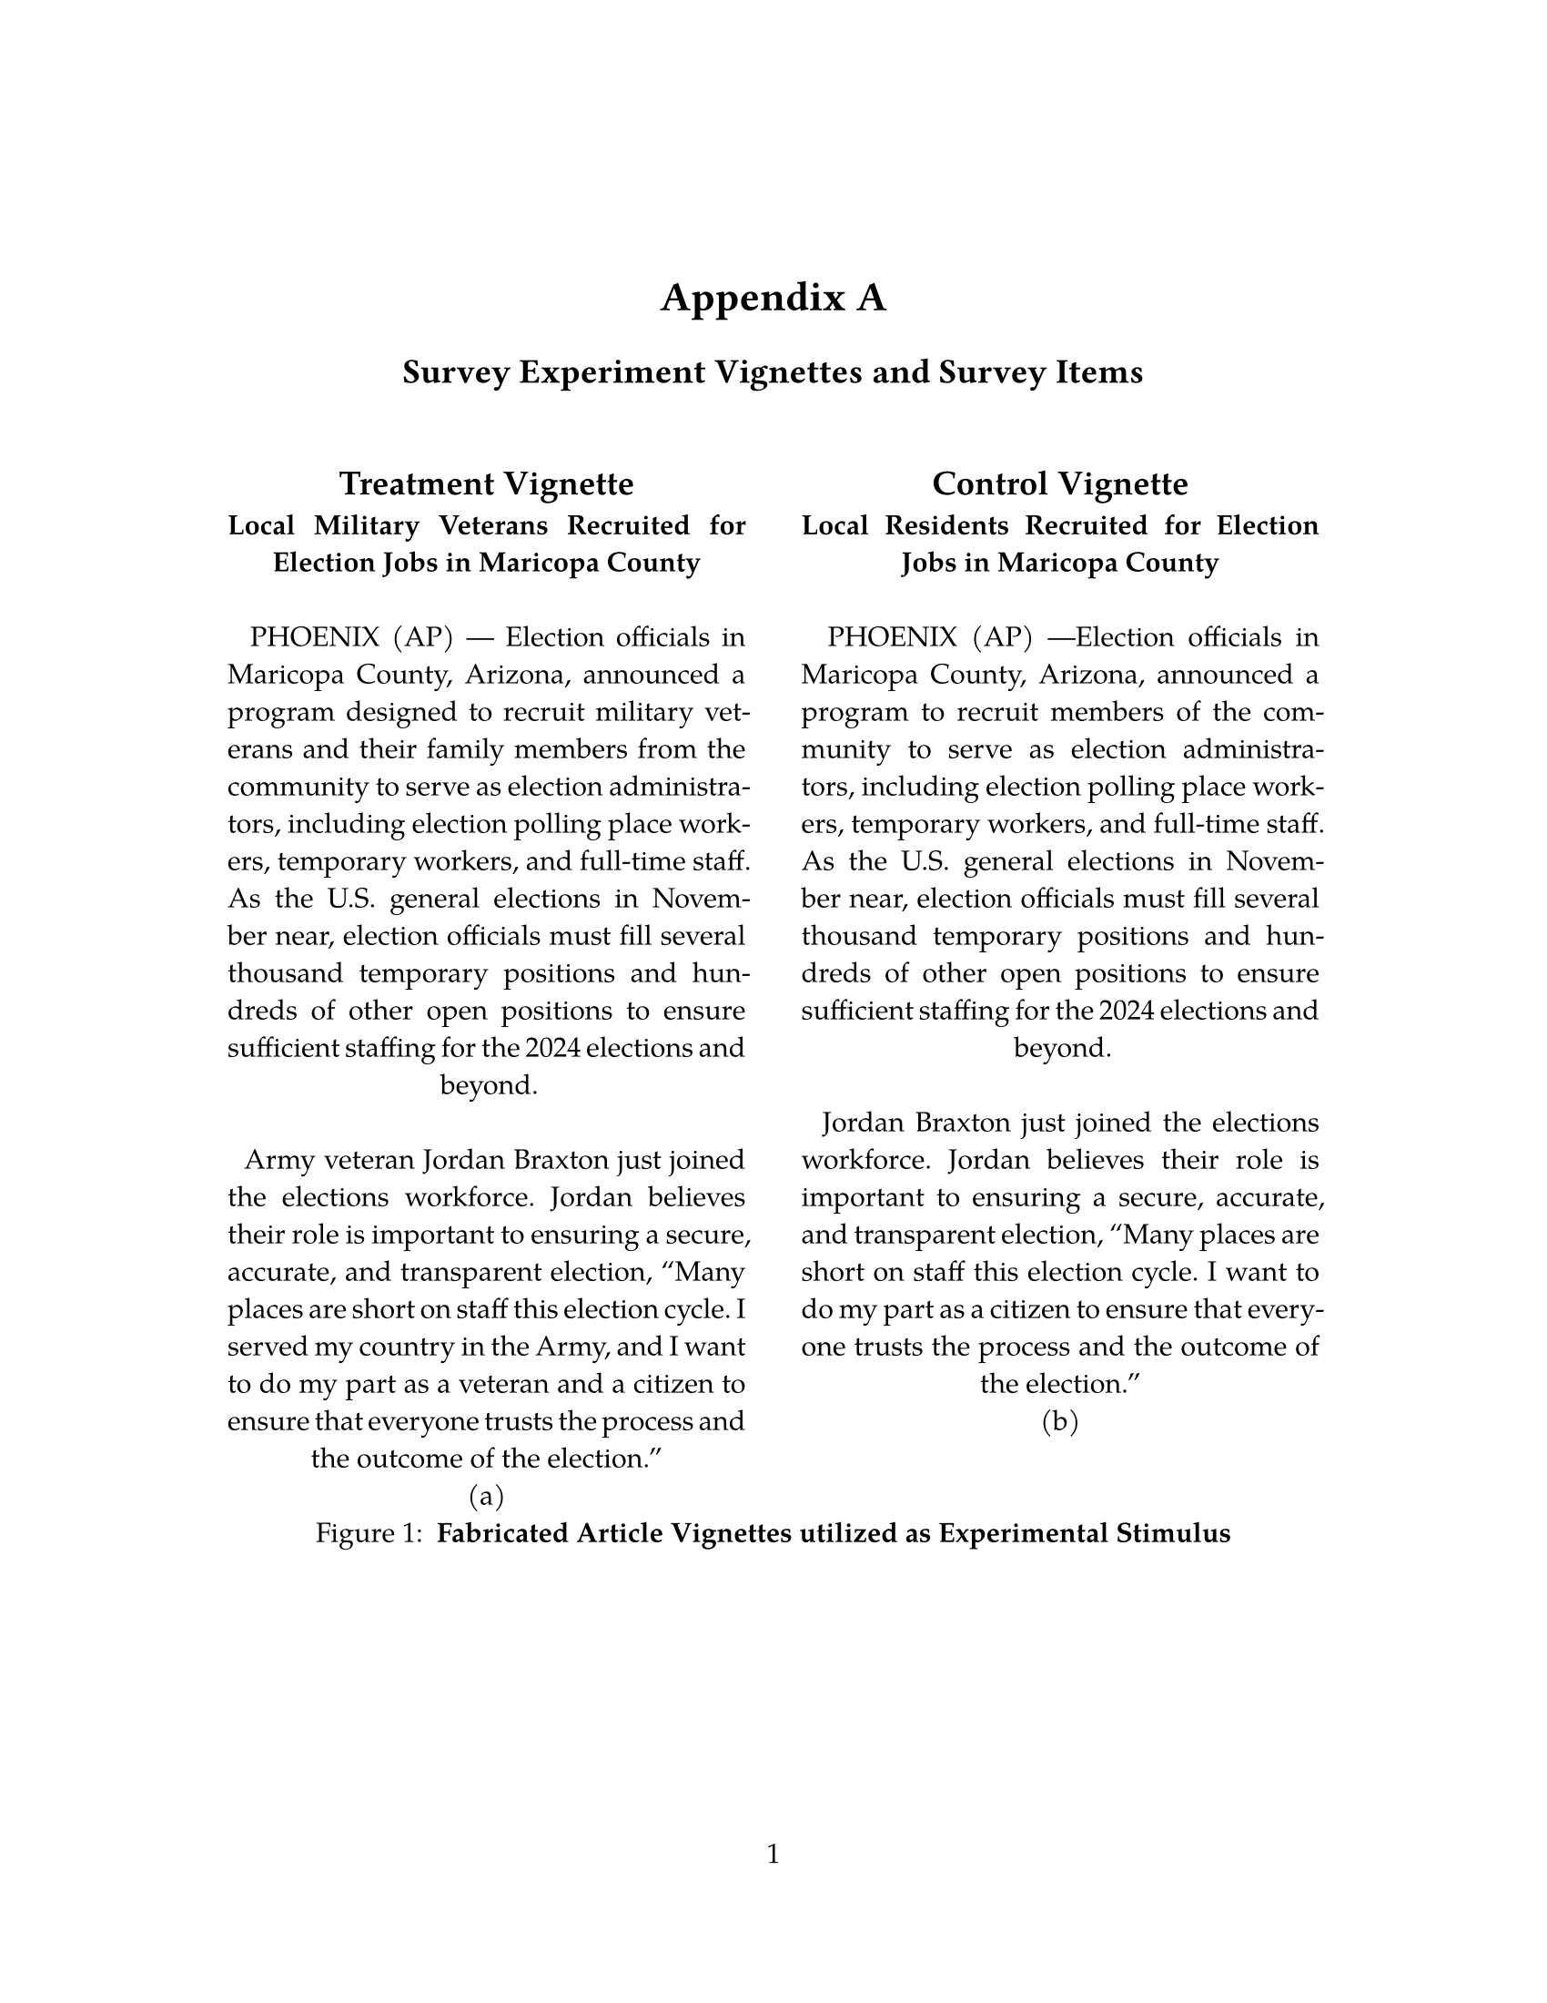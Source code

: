 // Some definitions presupposed by pandoc's typst output.
#let blockquote(body) = [
  #set text( size: 0.92em )
  #block(inset: (left: 1.5em, top: 0.2em, bottom: 0.2em))[#body]
]

#let horizontalrule = line(start: (25%,0%), end: (75%,0%))

#let endnote(num, contents) = [
  #stack(dir: ltr, spacing: 3pt, super[#num], contents)
]

#show terms: it => {
  it.children
    .map(child => [
      #strong[#child.term]
      #block(inset: (left: 1.5em, top: -0.4em))[#child.description]
      ])
    .join()
}

// Some quarto-specific definitions.

#show raw.where(block: true): set block(
    fill: luma(230),
    width: 100%,
    inset: 8pt,
    radius: 2pt
  )

#let block_with_new_content(old_block, new_content) = {
  let d = (:)
  let fields = old_block.fields()
  fields.remove("body")
  if fields.at("below", default: none) != none {
    // TODO: this is a hack because below is a "synthesized element"
    // according to the experts in the typst discord...
    fields.below = fields.below.abs
  }
  return block.with(..fields)(new_content)
}

#let empty(v) = {
  if type(v) == str {
    // two dollar signs here because we're technically inside
    // a Pandoc template :grimace:
    v.matches(regex("^\\s*$")).at(0, default: none) != none
  } else if type(v) == content {
    if v.at("text", default: none) != none {
      return empty(v.text)
    }
    for child in v.at("children", default: ()) {
      if not empty(child) {
        return false
      }
    }
    return true
  }

}

// Subfloats
// This is a technique that we adapted from https://github.com/tingerrr/subpar/
#let quartosubfloatcounter = counter("quartosubfloatcounter")

#let quarto_super(
  kind: str,
  caption: none,
  label: none,
  supplement: str,
  position: none,
  subrefnumbering: "1a",
  subcapnumbering: "(a)",
  body,
) = {
  context {
    let figcounter = counter(figure.where(kind: kind))
    let n-super = figcounter.get().first() + 1
    set figure.caption(position: position)
    [#figure(
      kind: kind,
      supplement: supplement,
      caption: caption,
      {
        show figure.where(kind: kind): set figure(numbering: _ => numbering(subrefnumbering, n-super, quartosubfloatcounter.get().first() + 1))
        show figure.where(kind: kind): set figure.caption(position: position)

        show figure: it => {
          let num = numbering(subcapnumbering, n-super, quartosubfloatcounter.get().first() + 1)
          show figure.caption: it => {
            num.slice(2) // I don't understand why the numbering contains output that it really shouldn't, but this fixes it shrug?
            [ ]
            it.body
          }

          quartosubfloatcounter.step()
          it
          counter(figure.where(kind: it.kind)).update(n => n - 1)
        }

        quartosubfloatcounter.update(0)
        body
      }
    )#label]
  }
}

// callout rendering
// this is a figure show rule because callouts are crossreferenceable
#show figure: it => {
  if type(it.kind) != str {
    return it
  }
  let kind_match = it.kind.matches(regex("^quarto-callout-(.*)")).at(0, default: none)
  if kind_match == none {
    return it
  }
  let kind = kind_match.captures.at(0, default: "other")
  kind = upper(kind.first()) + kind.slice(1)
  // now we pull apart the callout and reassemble it with the crossref name and counter

  // when we cleanup pandoc's emitted code to avoid spaces this will have to change
  let old_callout = it.body.children.at(1).body.children.at(1)
  let old_title_block = old_callout.body.children.at(0)
  let old_title = old_title_block.body.body.children.at(2)

  // TODO use custom separator if available
  let new_title = if empty(old_title) {
    [#kind #it.counter.display()]
  } else {
    [#kind #it.counter.display(): #old_title]
  }

  let new_title_block = block_with_new_content(
    old_title_block, 
    block_with_new_content(
      old_title_block.body, 
      old_title_block.body.body.children.at(0) +
      old_title_block.body.body.children.at(1) +
      new_title))

  block_with_new_content(old_callout,
    block(below: 0pt, new_title_block) +
    old_callout.body.children.at(1))
}

// 2023-10-09: #fa-icon("fa-info") is not working, so we'll eval "#fa-info()" instead
#let callout(body: [], title: "Callout", background_color: rgb("#dddddd"), icon: none, icon_color: black, body_background_color: white) = {
  block(
    breakable: false, 
    fill: background_color, 
    stroke: (paint: icon_color, thickness: 0.5pt, cap: "round"), 
    width: 100%, 
    radius: 2pt,
    block(
      inset: 1pt,
      width: 100%, 
      below: 0pt, 
      block(
        fill: background_color, 
        width: 100%, 
        inset: 8pt)[#text(icon_color, weight: 900)[#icon] #title]) +
      if(body != []){
        block(
          inset: 1pt, 
          width: 100%, 
          block(fill: body_background_color, width: 100%, inset: 8pt, body))
      }
    )
}



#let article(
  title: none,
  subtitle: none,
  authors: none,
  date: none,
  abstract: none,
  abstract-title: none,
  cols: 1,
  margin: (x: 1.25in, y: 1.25in),
  paper: "us-letter",
  lang: "en",
  region: "US",
  font: "libertinus serif",
  fontsize: 11pt,
  title-size: 1.5em,
  subtitle-size: 1.25em,
  heading-family: "libertinus serif",
  heading-weight: "bold",
  heading-style: "normal",
  heading-color: black,
  heading-line-height: 0.65em,
  sectionnumbering: none,
  pagenumbering: "1",
  toc: false,
  toc_title: none,
  toc_depth: none,
  toc_indent: 1.5em,
  doc,
) = {
  set page(
    paper: paper,
    margin: margin,
    numbering: pagenumbering,
  )
  set par(justify: true)
  set text(lang: lang,
           region: region,
           font: font,
           size: fontsize)
  set heading(numbering: sectionnumbering)
  if title != none {
    align(center)[#block(inset: 2em)[
      #set par(leading: heading-line-height)
      #if (heading-family != none or heading-weight != "bold" or heading-style != "normal"
           or heading-color != black or heading-decoration == "underline"
           or heading-background-color != none) {
        set text(font: heading-family, weight: heading-weight, style: heading-style, fill: heading-color)
        text(size: title-size)[#title]
        if subtitle != none {
          parbreak()
          text(size: subtitle-size)[#subtitle]
        }
      } else {
        text(weight: "bold", size: title-size)[#title]
        if subtitle != none {
          parbreak()
          text(weight: "bold", size: subtitle-size)[#subtitle]
        }
      }
    ]]
  }

  if authors != none {
    let count = authors.len()
    let ncols = calc.min(count, 3)
    grid(
      columns: (1fr,) * ncols,
      row-gutter: 1.5em,
      ..authors.map(author =>
          align(center)[
            #author.name \
            #author.affiliation \
            #author.email
          ]
      )
    )
  }

  if date != none {
    align(center)[#block(inset: 1em)[
      #date
    ]]
  }

  if abstract != none {
    block(inset: 2em)[
    #text(weight: "semibold")[#abstract-title] #h(1em) #abstract
    ]
  }

  if toc {
    let title = if toc_title == none {
      auto
    } else {
      toc_title
    }
    block(above: 0em, below: 2em)[
    #outline(
      title: toc_title,
      depth: toc_depth,
      indent: toc_indent
    );
    ]
  }

  if cols == 1 {
    doc
  } else {
    columns(cols, doc)
  }
}

#set table(
  inset: 6pt,
  stroke: none
)


#show: doc => article(
  title: [Appendix A],
  subtitle: [Survey Experiment Vignettes and Survey Items],
  paper: "us-letter",
  font: ("TeX Gyre Pagella",),
  fontsize: 11pt,
  pagenumbering: "1",
  toc_title: [Table of contents],
  toc_depth: 3,
  cols: 1,
  doc,
)

#quarto_super(
kind: 
"quarto-float-fig"
, 
caption: 
[
#strong[Fabricated Article Vignettes utilized as Experimental Stimulus]
]
, 
label: 
<fig-vignettes>
, 
position: 
bottom
, 
supplement: 
"Figure"
, 
subrefnumbering: 
"1a"
, 
subcapnumbering: 
"(a)"
, 
[
#grid(columns: 2, gutter: 2em,
  [
#block[
#figure([
== Treatment Vignette
<treatment-vignette>
#strong[Local Military Veterans Recruited for Election Jobs in Maricopa County] \
\
~~PHOENIX (AP) --- Election officials in Maricopa County, Arizona, announced a program designed to recruit military veterans and their family members from the community to serve as election administrators, including election polling place workers, temporary workers, and full-time staff. As the U.S. general elections in November near, election officials must fill several thousand temporary positions and hundreds of other open positions to ensure sufficient staffing for the 2024 elections and beyond. \
\
~~Army veteran Jordan Braxton just joined the elections workforce. Jordan believes their role is important to ensuring a secure, accurate, and transparent election, "Many places are short on staff this election cycle. I served my country in the Army, and I want to do my part as a veteran and a citizen to ensure that everyone trusts the process and the outcome of the election."

], caption: figure.caption(
separator: "", 
position: bottom, 
[
]), 
kind: "quarto-float-fig", 
supplement: "Figure", 
)
<fig-treatment>


]
],
  [
#block[
#figure([
== Control Vignette
<control-vignette>
#strong[Local Residents Recruited for Election Jobs in Maricopa County] \
\
~~PHOENIX (AP) ---Election officials in Maricopa County, Arizona, announced a program to recruit members of the community to serve as election administrators, including election polling place workers, temporary workers, and full-time staff. As the U.S. general elections in November near, election officials must fill several thousand temporary positions and hundreds of other open positions to ensure sufficient staffing for the 2024 elections and beyond. \
\
~~Jordan Braxton just joined the elections workforce. Jordan believes their role is important to ensuring a secure, accurate, and transparent election, "Many places are short on staff this election cycle. I want to do my part as a citizen to ensure that everyone trusts the process and the outcome of the election."

], caption: figure.caption(
separator: "", 
position: bottom, 
[
]), 
kind: "quarto-float-fig", 
supplement: "Figure", 
)
<fig-control>


]
],
)
]
)
#pagebreak()
= Survey Items
<survey-items>
#figure([
#show figure: set block(breakable: true)

#let nhead = 1;
#let nrow = 4;
#let ncol = 2;

  #let style-array = ( 
    // tinytable cell style after
(pairs: ((0, 1), (0, 2), (0, 3), (0, 4),), align: left, fontsize: 0.8em,),
(pairs: ((1, 1), (1, 2), (1, 3), (1, 4),), align: left, fontsize: 0.65em,),
(pairs: ((0, 0), (1, 0),), ),
  )

  // tinytable align-default-array before
  #let align-default-array = ( left, left, ) // tinytable align-default-array here
  #show table.cell: it => {
    if style-array.len() == 0 {
      it 
    } else {
      let tmp = it
      for style in style-array {
        let m = style.pairs.find(k => k.at(0) == it.x and k.at(1) == it.y)
        if m != none {
          if ("fontsize" in style) { tmp = text(size: style.fontsize, tmp) }
          if ("color" in style) { tmp = text(fill: style.color, tmp) }
          if ("indent" in style) { tmp = pad(left: style.indent, tmp) }
          if ("underline" in style) { tmp = underline(tmp) }
          if ("italic" in style) { tmp = emph(tmp) }
          if ("bold" in style) { tmp = strong(tmp) }
          if ("mono" in style) { tmp = math.mono(tmp) }
          if ("strikeout" in style) { tmp = strike(tmp) }
        }
      }
      tmp
    }
  }

  #align(center, [

  #table( // tinytable table start
    columns: (70.00%, 30.00%),
    stroke: none,
    align: (x, y) => {
      let sarray = style-array.filter(a => "align" in a)
      let sarray = sarray.filter(a => a.pairs.find(p => p.at(0) == x and p.at(1) == y) != none)
      if sarray.len() > 0 {
        sarray.last().align
      } else {
        left
      }
    },
    fill: (x, y) => {
      let sarray = style-array.filter(a => "background" in a)
      let sarray = sarray.filter(a => a.pairs.find(p => p.at(0) == x and p.at(1) == y) != none)
      if sarray.len() > 0 {
        sarray.last().background
      }
    },
 table.hline(y: 1, start: 0, end: 2, stroke: 0.05em + black),
 table.hline(y: 5, start: 0, end: 2, stroke: 0.1em + black),
 table.hline(y: 0, start: 0, end: 2, stroke: 0.1em + black),
    // tinytable lines before

    table.header(
      repeat: true,
[Items], [Response],
    ),

    // tinytable cell content after
[How often do you pay attention to what is going on in government and politics?], [Never \    Sometimes\    About half the time\    Most of the Time\    Always],
[In general, how favorable or unfavorable is your impression of local election officials?], [Strongly unfavorable\    Somewhat unfavorable\    Neither favorable nor unfavorable\    Somewhat favorable\    Strongly favorable],
[Regardless of whom you supported in the 2020 election, do you think Joe Biden's election as president was legitimate, or was he not legitimately elected?], [Legitimate\    Not legitimate],
[Generally speaking, how often can you trust other people?], [Never \    Sometimes\    About half the time\    Most of the Time\    Always],

    // tinytable footer after

  ) // end table

  ]) // end align
], caption: figure.caption(
position: top, 
[
Pre-Treatment Survey Items and Response Options
]), 
kind: "quarto-float-tbl", 
supplement: "Table", 
)
<tbl-1>


#pagebreak()
#figure([
#show figure: set block(breakable: true)

#let nhead = 1;
#let nrow = 12;
#let ncol = 2;

  #let style-array = ( 
    // tinytable cell style after
(pairs: ((0, 2), (0, 3), (0, 4), (0, 5), (0, 6), (0, 8), (0, 9), (0, 10), (0, 11), (0, 12),), align: left, fontsize: 0.8em, indent: 2em,),
(pairs: ((0, 1), (0, 7),), align: left, fontsize: 0.8em, bold: true,),
(pairs: ((1, 1), (1, 7),), align: left, fontsize: 0.65em, bold: true,),
(pairs: ((1, 2), (1, 3), (1, 4), (1, 5), (1, 6), (1, 8), (1, 9), (1, 10), (1, 11), (1, 12),), align: left, fontsize: 0.65em,),
(pairs: ((0, 0), (1, 0),), ),
  )

  // tinytable align-default-array before
  #let align-default-array = ( left, left, ) // tinytable align-default-array here
  #show table.cell: it => {
    if style-array.len() == 0 {
      it 
    } else {
      let tmp = it
      for style in style-array {
        let m = style.pairs.find(k => k.at(0) == it.x and k.at(1) == it.y)
        if m != none {
          if ("fontsize" in style) { tmp = text(size: style.fontsize, tmp) }
          if ("color" in style) { tmp = text(fill: style.color, tmp) }
          if ("indent" in style) { tmp = pad(left: style.indent, tmp) }
          if ("underline" in style) { tmp = underline(tmp) }
          if ("italic" in style) { tmp = emph(tmp) }
          if ("bold" in style) { tmp = strong(tmp) }
          if ("mono" in style) { tmp = math.mono(tmp) }
          if ("strikeout" in style) { tmp = strike(tmp) }
        }
      }
      tmp
    }
  }

  #align(center, [

  #table( // tinytable table start
    columns: (70.00%, 30.00%),
    stroke: none,
    align: (x, y) => {
      let sarray = style-array.filter(a => "align" in a)
      let sarray = sarray.filter(a => a.pairs.find(p => p.at(0) == x and p.at(1) == y) != none)
      if sarray.len() > 0 {
        sarray.last().align
      } else {
        left
      }
    },
    fill: (x, y) => {
      let sarray = style-array.filter(a => "background" in a)
      let sarray = sarray.filter(a => a.pairs.find(p => p.at(0) == x and p.at(1) == y) != none)
      if sarray.len() > 0 {
        sarray.last().background
      }
    },
 table.hline(y: 1, start: 0, end: 2, stroke: 0.05em + black),
 table.hline(y: 2, start: 0, end: 2, stroke: 0.05em + black),
 table.hline(y: 8, start: 0, end: 2, stroke: 0.05em + black),
 table.hline(y: 13, start: 0, end: 2, stroke: 0.1em + black),
 table.hline(y: 0, start: 0, end: 2, stroke: 0.1em + black),
    // tinytable lines before

    table.header(
      repeat: true,
[Trust], [Response],
    ),

    // tinytable cell content after
table.cell(colspan: 2)[AZ],
[How confident are you that votes in Maricopa County, AZ will be counted as voters intend in the elections this November?], [Not at all confident\    Not too confident\    Somewhat confident\    Very confident],
[How confident are you that election officials, their staff, and volunteers in Maricopa County, AZ will do a good job conducting the elections this November?], [Not at all confident\    Not too confident\    Somewhat confident\    Very committed],
[Think about the election staff and volunteers who handle the administration and conduct of elections in Maricopa County, AZ. How committed do you think they will be to making sure the elections held this November are fair and accurate?], [Not at all committed\    Not too committed\    Somewhat committed\    Very committed],
[How confident are you that the voting process will be fair in Maricopa County, AZ?], [Not at all confident\    Not too confident\    Somewhat confident\    Very confident],
[How confident are you that election systems in Maricopa County, AZ will be secure from hacking and other technological threats?], [Not at all confident\    Not too confident\    Somewhat confident\    Very confident],
table.cell(colspan: 2)[Local Area],
[Think about vote counting throughout your local area, and not just your own personal vote. How confident are you that votes in your community will be counted as voters intend in the elections this November?], [Not at all confident\    Not too confident\    Somewhat confident\    Very confident],
[How confident are you that election officials, their staff, and volunteers in your local community will do a good job administering the elections this November?], [Not at all confident\    Not too confident\    Somewhat confident\    Very confident],
[Now think about the election staff and volunteers who handle the administration and conduct of elections in your local area. How committed do you think they will be to making sure the elections held this November are fair and accurate?], [Not at all committed\    Not too committed\    Somewhat committed\    Very committed],
[How confident are you that the voting process will be fair in your local area?], [Not at all confident\    Not too confident\    Somewhat confident\    Very confident],
[How confident are you that election systems in your local area are secure from hacking and other technological threats?], [Not at all confident\    Not too confident\    Somewhat confident\    Very confident],
    // tinytable footer after
  ) // end table

  ]) // end align
], caption: figure.caption(
position: top, 
[
Trust Items and Response Options
]), 
kind: "quarto-float-tbl", 
supplement: "Table", 
)
<tbl-2>


#pagebreak()
#figure([
#show figure: set block(breakable: true)

#let nhead = 1;
#let nrow = 6;
#let ncol = 2;

  #let style-array = ( 
    // tinytable cell style after
(pairs: ((0, 2), (0, 3), (0, 4), (0, 5), (0, 6),), align: left, fontsize: 0.8em, indent: 1em,),
(pairs: ((0, 1),), align: left, fontsize: 0.8em, bold: true,),
(pairs: ((1, 1),), align: left, fontsize: 0.65em, bold: true,),
(pairs: ((1, 2), (1, 3), (1, 4), (1, 5), (1, 6),), align: left, fontsize: 0.65em,),
(pairs: ((0, 0), (1, 0),), ),
  )

  // tinytable align-default-array before
  #let align-default-array = ( left, left, ) // tinytable align-default-array here
  #show table.cell: it => {
    if style-array.len() == 0 {
      it 
    } else {
      let tmp = it
      for style in style-array {
        let m = style.pairs.find(k => k.at(0) == it.x and k.at(1) == it.y)
        if m != none {
          if ("fontsize" in style) { tmp = text(size: style.fontsize, tmp) }
          if ("color" in style) { tmp = text(fill: style.color, tmp) }
          if ("indent" in style) { tmp = pad(left: style.indent, tmp) }
          if ("underline" in style) { tmp = underline(tmp) }
          if ("italic" in style) { tmp = emph(tmp) }
          if ("bold" in style) { tmp = strong(tmp) }
          if ("mono" in style) { tmp = math.mono(tmp) }
          if ("strikeout" in style) { tmp = strike(tmp) }
        }
      }
      tmp
    }
  }

  #align(center, [

  #table( // tinytable table start
    columns: (70.00%, 30.00%),
    stroke: none,
    align: (x, y) => {
      let sarray = style-array.filter(a => "align" in a)
      let sarray = sarray.filter(a => a.pairs.find(p => p.at(0) == x and p.at(1) == y) != none)
      if sarray.len() > 0 {
        sarray.last().align
      } else {
        left
      }
    },
    fill: (x, y) => {
      let sarray = style-array.filter(a => "background" in a)
      let sarray = sarray.filter(a => a.pairs.find(p => p.at(0) == x and p.at(1) == y) != none)
      if sarray.len() > 0 {
        sarray.last().background
      }
    },
 table.hline(y: 1, start: 0, end: 2, stroke: 0.05em + black),
 table.hline(y: 2, start: 0, end: 2, stroke: 0.1em + black),
 table.hline(y: 7, start: 0, end: 2, stroke: 0.1em + black),
 table.hline(y: 0, start: 0, end: 2, stroke: 0.1em + black),
    // tinytable lines before

    table.header(
      repeat: true,
[Distrust], [Response],
    ),

    // tinytable cell content after
table.cell(colspan: 2)[How likely do you think any or all of the following will happen during this year´s elections in Maricopa County, AZ/your local area?],
[There will be voter fraud, that is, people who are not eligible to vote will vote, or vote more than once], [Not likely at all\    Not too likely\    Somewhat likely\    Very likely],
[Many votes will not actually be counted], [Not likely at all\    Not too likely\    Somewhat likely\    Very likely],
[Many people will show up to vote and be told they are not eligible], [Not likely at all\    Not too likely\    Somewhat likely\    Very likely],
[A foreign country will tamper with the votes cast in this area to change the results], [Not likely at all\    Not too likely\    Somewhat likely\    Very likely],
[Election officials in Maricopa County, Arizona will try to discourage some people from voting], [Not likely at all\    Not too likely\    Somewhat likely\    Very likely],
    // tinytable footer after
  ) // end table

  ]) // end align
], caption: figure.caption(
position: top, 
[
Distrust Items and Response Options
]), 
kind: "quarto-float-tbl", 
supplement: "Table", 
)
<tbl-3>


#pagebreak()
#figure([
#show figure: set block(breakable: true)

#let nhead = 1;
#let nrow = 6;
#let ncol = 2;

  #let style-array = ( 
    // tinytable cell style after
(pairs: ((0, 2), (0, 3), (0, 5), (0, 6),), align: left, fontsize: 0.8em, indent: 2em,),
(pairs: ((0, 1), (0, 4),), align: left, fontsize: 0.8em, bold: true,),
(pairs: ((1, 1), (1, 4),), align: left, fontsize: 0.65em, bold: true,),
(pairs: ((1, 2), (1, 3), (1, 5), (1, 6),), align: left, fontsize: 0.65em,),
(pairs: ((0, 0), (1, 0),), ),
  )

  // tinytable align-default-array before
  #let align-default-array = ( left, left, ) // tinytable align-default-array here
  #show table.cell: it => {
    if style-array.len() == 0 {
      it 
    } else {
      let tmp = it
      for style in style-array {
        let m = style.pairs.find(k => k.at(0) == it.x and k.at(1) == it.y)
        if m != none {
          if ("fontsize" in style) { tmp = text(size: style.fontsize, tmp) }
          if ("color" in style) { tmp = text(fill: style.color, tmp) }
          if ("indent" in style) { tmp = pad(left: style.indent, tmp) }
          if ("underline" in style) { tmp = underline(tmp) }
          if ("italic" in style) { tmp = emph(tmp) }
          if ("bold" in style) { tmp = strong(tmp) }
          if ("mono" in style) { tmp = math.mono(tmp) }
          if ("strikeout" in style) { tmp = strike(tmp) }
        }
      }
      tmp
    }
  }

  #align(center, [

  #table( // tinytable table start
    columns: (70.00%, 30.00%),
    stroke: none,
    align: (x, y) => {
      let sarray = style-array.filter(a => "align" in a)
      let sarray = sarray.filter(a => a.pairs.find(p => p.at(0) == x and p.at(1) == y) != none)
      if sarray.len() > 0 {
        sarray.last().align
      } else {
        left
      }
    },
    fill: (x, y) => {
      let sarray = style-array.filter(a => "background" in a)
      let sarray = sarray.filter(a => a.pairs.find(p => p.at(0) == x and p.at(1) == y) != none)
      if sarray.len() > 0 {
        sarray.last().background
      }
    },
 table.hline(y: 1, start: 0, end: 2, stroke: 0.05em + black),
 table.hline(y: 2, start: 0, end: 2, stroke: 0.05em + black),
 table.hline(y: 5, start: 0, end: 2, stroke: 0.05em + black),
 table.hline(y: 7, start: 0, end: 2, stroke: 0.1em + black),
 table.hline(y: 0, start: 0, end: 2, stroke: 0.1em + black),
    // tinytable lines before

    table.header(
      repeat: true,
[Safety], [Response],
    ),

    // tinytable cell content after
table.cell(colspan: 2)[AZ],
[Thinking about Maricopa County, AZ, how concerned should voters feel about potential violence, threats of violence, or intimidation while voting in person at their local polling place?], [Very concerned\    Somewhat concerned\    Not too concerned\    Not at all concerned],
[How confident, if at all, are you that in person polling places in Maricopa County, AZ will be safe places for voters to cast their ballots during the upcoming elections in November?], [Not at all confident\    Not too confident\    Somewhat confident\    Very confident],
table.cell(colspan: 2)[Local Area],
[Thinking about your local area, how concerned should voters feel about potential violence, threats of violence, or intimidation while voting in person at their local polling place?], [Very concerned\    Somewhat concerned\    Somewhat unconcerned\    Not at all concerned],
[How confident, if at all, are you that in person polling places in your local area will be safe places for voters to cast their ballots during the upcoming elections in November?], [Not at all confident\    Not too confident\    Somewhat confident\    Very confident],
    // tinytable footer after
  ) // end table

  ]) // end align
], caption: figure.caption(
position: top, 
[
Safety Items and Response Options
]), 
kind: "quarto-float-tbl", 
supplement: "Table", 
)
<tbl-4>






